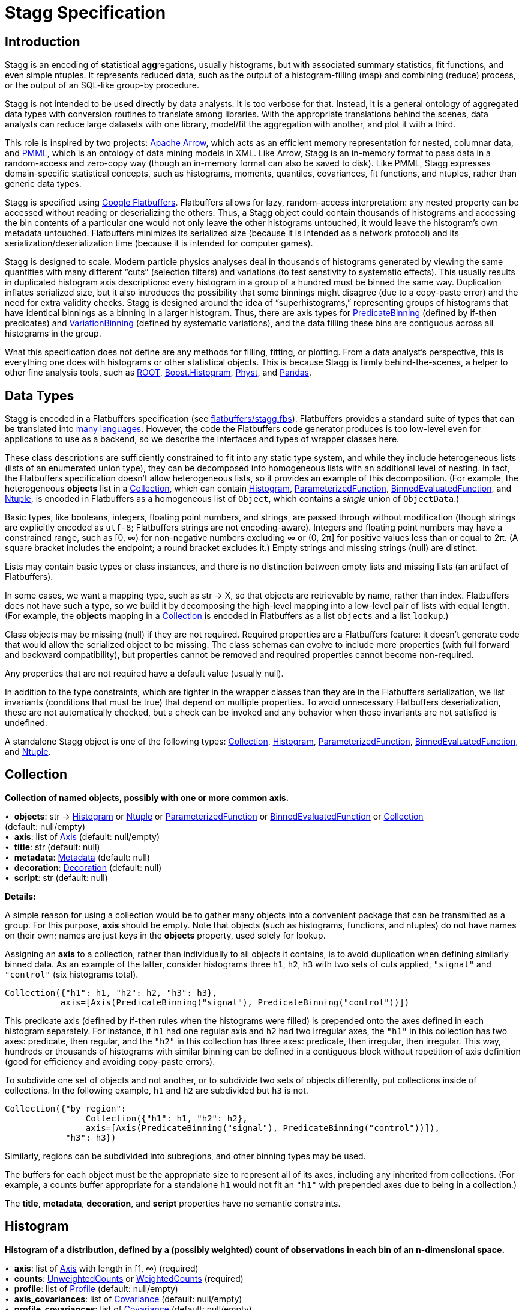 = Stagg Specification

== Introduction

Stagg is an encoding of **st**atistical **agg**regations, usually histograms, but with associated summary statistics, fit functions, and even simple ntuples. It represents reduced data, such as the output of a histogram-filling (map) and combining (reduce) process, or the output of an SQL-like group-by procedure.

Stagg is not intended to be used directly by data analysts. It is too verbose for that. Instead, it is a general ontology of aggregated data types with conversion routines to translate among libraries. With the appropriate translations behind the scenes, data analysts can reduce large datasets with one library, model/fit the aggregation with another, and plot it with a third.

This role is inspired by two projects: https://arrow.apache.org[Apache Arrow], which acts as an efficient memory representation for nested, columnar data, and http://dmg.org/pmml/v4-3/GeneralStructure.html[PMML], which is an ontology of data mining models in XML. Like Arrow, Stagg is an in-memory format to pass data in a random-access and zero-copy way (though an in-memory format can also be saved to disk). Like PMML, Stagg expresses domain-specific statistical concepts, such as histograms, moments, quantiles, covariances, fit functions, and ntuples, rather than generic data types.

Stagg is specified using https://google.github.io/flatbuffers[Google Flatbuffers]. Flatbuffers allows for lazy, random-access interpretation: any nested property can be accessed without reading or deserializing the others. Thus, a Stagg object could contain thousands of histograms and accessing the bin contents of a particular one would not only leave the other histograms untouched, it would leave the histogram's own metadata untouched. Flatbuffers minimizes its serialized size (because it is intended as a network protocol) and its serialization/deserialization time (because it is intended for computer games).

Stagg is designed to scale. Modern particle physics analyses deal in thousands of histograms generated by viewing the same quantities with many different "`cuts`" (selection filters) and variations (to test senstivity to systematic effects). This usually results in duplicated histogram axis descriptions: every histogram in a group of a hundred must be binned the same way. Duplication inflates serialized size, but it also introduces the possibility that some binnings might disagree (due to a copy-paste error) and the need for extra validity checks. Stagg is designed around the idea of "`superhistograms,`" representing groups of histograms that have identical binnings as a binning in a larger histogram. Thus, there are axis types for <<PredicateBinning>> (defined by if-then predicates) and <<VariationBinning>> (defined by systematic variations), and the data filling these bins are contiguous across all histograms in the group.

What this specification does not define are any methods for filling, fitting, or plotting. From a data analyst's perspective, this is everything one does with histograms or other statistical objects. This is because Stagg is firmly behind-the-scenes, a helper to other fine analysis tools, such as https://root.cern[ROOT], http://hdembinski.github.io/histogram/doc/html[Boost.Histogram], https://physt.readthedocs.io/en/latest/index.html[Physt], and https://pandas.pydata.org[Pandas].

== Data Types

Stagg is encoded in a Flatbuffers specification (see link:flatbuffers/stagg.fbs[]). Flatbuffers provides a standard suite of types that can be translated into https://google.github.io/flatbuffers/flatbuffers_support.html[many languages]. However, the code the Flatbuffers code generator produces is too low-level even for applications to use as a backend, so we describe the interfaces and types of wrapper classes here.

These class descriptions are sufficiently constrained to fit into any static type system, and while they include heterogeneous lists (lists of an enumerated union type), they can be decomposed into homogeneous lists with an additional level of nesting. In fact, the Flatbuffers specification doesn't allow heterogeneous lists, so it provides an example of this decomposition. (For example, the heterogeneous *objects* list in a <<Collection>>, which can contain <<Histogram>>, <<ParameterizedFunction>>, <<BinnedEvaluatedFunction>>, and <<Ntuple>>, is encoded in Flatbuffers as a homogeneous list of `Object`, which contains a _single_ union of `ObjectData`.)

Basic types, like booleans, integers, floating point numbers, and strings, are passed through without modification (though strings are explicitly encoded as `utf-8`; Flatbuffers strings are not encoding-aware). Integers and floating point numbers may have a constrained range, such as [0, ∞) for non-negative numbers excluding ∞ or (0, 2π] for positive values less than or equal to 2π. (A square bracket includes the endpoint; a round bracket excludes it.) Empty strings and missing strings (null) are distinct.

Lists may contain basic types or class instances, and there is no distinction between empty lists and missing lists (an artifact of Flatbuffers).

In some cases, we want a mapping type, such as str → X, so that objects are retrievable by name, rather than index. Flatbuffers does not have such a type, so we build it by decomposing the high-level mapping into a low-level pair of lists with equal length. (For example, the *objects* mapping in a <<Collection>> is encoded in Flatbuffers as a list `objects` and a list `lookup`.)

Class objects may be missing (null) if they are not required. Required properties are a Flatbuffers feature: it doesn't generate code that would allow the serialized object to be missing. The class schemas can evolve to include more properties (with full forward and backward compatibility), but properties cannot be removed and required properties cannot become non-required.

Any properties that are not required have a default value (usually null).

In addition to the type constraints, which are tighter in the wrapper classes than they are in the Flatbuffers serialization, we list invariants (conditions that must be true) that depend on multiple properties. To avoid unnecessary Flatbuffers deserialization, these are not automatically checked, but a check can be invoked and any behavior when those invariants are not satisfied is undefined.

A standalone Stagg object is one of the following types: <<Collection>>, <<Histogram>>, <<ParameterizedFunction>>, <<BinnedEvaluatedFunction>>, and <<Ntuple>>.


== Collection

*Collection of named objects, possibly with one or more common axis.*

[%hardbreaks]
•{nbsp} *objects*: str → <<Histogram>> or <<Ntuple>> or <<ParameterizedFunction>> or <<BinnedEvaluatedFunction>> or <<Collection>> +
(default: null/empty)
•{nbsp} *axis*: list of <<Axis>> (default: null/empty)
•{nbsp} *title*: str (default: null)
•{nbsp} *metadata*: <<Metadata>> (default: null)
•{nbsp} *decoration*: <<Decoration>> (default: null)
•{nbsp} *script*: str (default: null)

*Details:*

A simple reason for using a collection would be to gather many objects into a convenient package that can be transmitted as a group. For this purpose, *axis* should be empty. Note that objects (such as histograms, functions, and ntuples) do not have names on their own; names are just keys in the *objects* property, used solely for lookup.

Assigning an *axis* to a collection, rather than individually to all objects it contains, is to avoid duplication when defining similarly binned data. As an example of the latter, consider histograms three `h1`, `h2`, `h3` with two sets of cuts applied, `"signal"` and `"control"` (six histograms total).

    Collection({"h1": h1, "h2": h2, "h3": h3},
               axis=[Axis(PredicateBinning("signal"), PredicateBinning("control"))])

This predicate axis (defined by if-then rules when the histograms were filled) is prepended onto the axes defined in each histogram separately. For instance, if `h1` had one regular axis and `h2` had two irregular axes, the `"h1"` in this collection has two axes: predicate, then regular, and the `"h2"` in this collection has three axes: predicate, then irregular, then irregular. This way, hundreds or thousands of histograms with similar binning can be defined in a contiguous block without repetition of axis definition (good for efficiency and avoiding copy-paste errors).

To subdivide one set of objects and not another, or to subdivide two sets of objects differently, put collections inside of collections. In the following example, `h1` and `h2` are subdivided but `h3` is not.

    Collection({"by region":
                    Collection({"h1": h1, "h2": h2},
                    axis=[Axis(PredicateBinning("signal"), PredicateBinning("control"))]),
                "h3": h3})

Similarly, regions can be subdivided into subregions, and other binning types may be used.

The buffers for each object must be the appropriate size to represent all of its axes, including any inherited from collections. (For example, a counts buffer appropriate for a standalone `h1` would not fit an `"h1"` with prepended axes due to being in a collection.)

The *title*, *metadata*, *decoration*, and *script* properties have no semantic constraints.

== Histogram

*Histogram of a distribution, defined by a (possibly weighted) count of observations in each bin of an n-dimensional space.*

[%hardbreaks]
•{nbsp} *axis*: list of <<Axis>> with length in [1, ∞) (required)
•{nbsp} *counts*: <<UnweightedCounts>> or <<WeightedCounts>> (required)
•{nbsp} *profile*: list of <<Profile>> (default: null/empty)
•{nbsp} *axis_covariances*: list of <<Covariance>> (default: null/empty)
•{nbsp} *profile_covariances*: list of <<Covariance>> (default: null/empty)
•{nbsp} *functions*: str → <<ParameterizedFunction>> or <<EvaluatedFunction>> (default: null/empty)
•{nbsp} *title*: str (default: null)
•{nbsp} *metadata*: <<Metadata>> (default: null)
•{nbsp} *decoration*: <<Decoration>> (default: null)
•{nbsp} *script*: str (default: null)
The *xindex* and *yindex* of each Covariance in *axis_covariances* must be in [0, number of *axis*) and be unique pairs (unordered). +
The *xindex* and *yindex* of each Covariance in *profile_covariances* must be in [0, number of *profile*) and be unique pairs (unordered).

*Details:*

The space is subdivided by an n-dimensional *axis*. As described in <<Collection>>, nesting a histogram within a collection prepends the collection's *axis*. The number of <<Axis>> objects is not necessarily the dimensionality of the space; some binnings, such as <<HexagonalBinning>>, define more than one dimension (though most do not).

The *counts* are separate from the *axis*, though the buffers providing counts must be exactly the right size to fit the n-dimensional binning (including axes inherited from a <<Collection>>).

Histograms with only *axis* and *counts* are pure distributions, histograms in the conventional sense. All other properties provide additional information about the dataset.

Any *profiles* summarize dependent variables (where the *axis* defines independent variables). For instance, a profile can represent mean and standard deviation `y` values for an axis binned in `x`.

The <<Axis>> and <<Profile>> classes internally define summary statistics, such as the mean or median of that axis. However, those <<Statistics>> objects cannot describe correlations among axes. If this information is available, it can be expressed in *axis_covariances* or *profile_covariances*.

Any *functions* associated with the histogram, such as fit results, may be attached directly to the histogram object with names. If an <<EvaluatedFunction>> is included, its binning is derived from the histogram's full *axis* (including any *axis* inherited from a <<Collection>>).

The *title*, *metadata*, *decoration*, and *script* properties have no semantic constraints.

*See also:*

   * <<EvaluatedFunction>> and <<BinnedEvaluatedFunction>>: for comparison and lookup functions that aren't statistical distributions.

== Axis

*Axis of a histogram or binned function representing one or more binned dimensions.*

[%hardbreaks]
•{nbsp} *binning*: <<IntegerBinning>> or <<RegularBinning>> or <<HexagonalBinning>> or <<EdgesBinning>> or <<IrregularBinning>> or <<CategoryBinning>> or <<SparseRegularBinning>> or <<FractionBinning>> or <<PredicateBinning>> or <<VariationBinning>> +
(default: null)
•{nbsp} *expression*: str (default: null)
•{nbsp} *statistics*: list of <<Statistics>> (default: null/empty)
•{nbsp} *title*: str (default: null)
•{nbsp} *metadata*: <<Metadata>> (default: null)
•{nbsp} *decoration*: <<Decoration>> (default: null)
The *statistics* must be empty or have a length equal to the number of dimensions in the *binning* (no binning is one-dimensional).

*Details:*

The dimension or dimensions are subdivided by the *binning* property; all other properties provide additional information.

If the axis represents a computed *expression* (derived feature), it may be encoded here as a string. The *title* is a human-readable description.

A <<Statistics>> object (one per dimension) summarizes the data separately from the histogram counts. For instance, it may contain the mean and standard deviation of all data along a dimension, which is more accurate than a mean and standard deviation derived from the counts.

The *expression*, *title*, *metadata*, and *decoration* properties have no semantic constraints.

== IntegerBinning

*Splits a one-dimensional axis into a contiguous set of integer-valued bins.*

[%hardbreaks]
•{nbsp} *min*: int in (‒∞, ∞) (required)
•{nbsp} *max*: int in (‒∞, ∞) (required)
•{nbsp} *loc_underflow*: one of {`+BinLocation.below3+`, `+BinLocation.below2+`, `+BinLocation.below1+`, `+BinLocation.nonexistent+`, `+BinLocation.above1+`, `+BinLocation.above2+`, `+BinLocation.above3+`} +
(default: `+BinLocation.nonexistent+`)
•{nbsp} *loc_overflow*: one of {`+BinLocation.below3+`, `+BinLocation.below2+`, `+BinLocation.below1+`, `+BinLocation.nonexistent+`, `+BinLocation.above1+`, `+BinLocation.above2+`, `+BinLocation.above3+`} +
(default: `+BinLocation.nonexistent+`)
The *min* must be strictly less than the *max*. +
The *loc_underflow* and *loc_overflow* must not be equal unless they are `nonexistent`.

*Details:*

This binning is intended for one-dimensional, integer-valued data in a compact range. The *min* and *max* values are both inclusive, so the number of bins is `+1 + max - min+`.

If *loc_underflow* and *loc_overflow* are `nonexistent`, then there are no slots in the <<Histogram>> counts or <<BinnedEvaluatedFunction>> values for underflow or overflow. If they are `below`, then their slots precede the normal bins, if `above`, then their slots follow the normal bins, and their order is in sequence: `below3`, `below2`, `below1`, (normal bins), `above1`, `above2`, `above3`.

== RegularBinning

*Splits a one-dimensional axis into an ordered, abutting set of equal-sized real intervals.*

[%hardbreaks]
•{nbsp} *num*: int in [1, ∞) (required)
•{nbsp} *interval*: <<RealInterval>> (required)
•{nbsp} *overflow*: <<RealOverflow>> (default: null)
•{nbsp} *circular*: bool (default: false)
The *interval.low* and *interval.high* limits must both be finite. +
The *interval.low_inclusive* and *interval.high_inclusive* cannot both be true. (They can both be false, which allows for infinitesimal gaps between bins.)

*Details:*

This binning is intended for one-dimensional, real-valued data in a compact range. The limits of this range are specified in a single <<RealInterval>>, and the number of subdivisions is *num*.

The existence and positions of any underflow, overflow, and nanflow bins, as well as how non-finite values were handled during filling, are contained in the <<RealOverflow>>.

If the binning is *circular*, then it represents a finite segment in which *interval.low* is topologically identified with *interval.high*. This could be used to convert [‒π, π) intervals into [0, 2π) intervals, for instance.

*See also:*

   * <<RegularBinning>>: for ordered, equal-sized, abutting real intervals.
   * <<EdgesBinning>>: for ordered, any-sized, abutting real intervals.
   * <<IrregularBinning>>: for unordered, any-sized real intervals (that may even overlap).
   * <<SparseRegularBinning>>: for unordered, equal-sized real intervals aligned to a regular grid, but only need to be defined if the bin content is not empty.

== RealInterval

*Represents a real interval with inclusive (closed) or exclusive (open) endpoints.*

[%hardbreaks]
•{nbsp} *low*: float in [‒∞, ∞] (required)
•{nbsp} *high*: float in [‒∞, ∞] (required)
•{nbsp} *low_inclusive*: bool (default: true)
•{nbsp} *high_inclusive*: bool (default: false)
The *low* limit must be less than or equal to the *high* limit. +
The *low* limit may only be equal to the *high* limit if at least one endpoint is inclusive (*low_inclusive* or *high_inclusive* is true). Such an interval would represent a single real value.

*Details:*

The position and size of the real interval is defined by *low* and *high*, and each endpoint is inclusive (closed) if *low_inclusive* or *high_inclusive*, respectively, is true. Otherwise, the endpoint is exclusive (open).

A single interval defines a <<RegularBinning>> and a set of intervals defines an <<IrregularBinning>>.

== RealOverflow

*Underflow, overflow, and nanflow configuration for one-dimensional, real-valued data.*

[%hardbreaks]
•{nbsp} *loc_underflow*: one of {`+BinLocation.below3+`, `+BinLocation.below2+`, `+BinLocation.below1+`, `+BinLocation.nonexistent+`, `+BinLocation.above1+`, `+BinLocation.above2+`, `+BinLocation.above3+`} +
(default: `+BinLocation.nonexistent+`)
•{nbsp} *loc_overflow*: one of {`+BinLocation.below3+`, `+BinLocation.below2+`, `+BinLocation.below1+`, `+BinLocation.nonexistent+`, `+BinLocation.above1+`, `+BinLocation.above2+`, `+BinLocation.above3+`} +
(default: `+BinLocation.nonexistent+`)
•{nbsp} *loc_nanflow*: one of {`+BinLocation.below3+`, `+BinLocation.below2+`, `+BinLocation.below1+`, `+BinLocation.nonexistent+`, `+BinLocation.above1+`, `+BinLocation.above2+`, `+BinLocation.above3+`} +
(default: `+BinLocation.nonexistent+`)
•{nbsp} *minf_mapping*: one of {`+RealOverflow.missing+`, `+RealOverflow.in_underflow+`, `+RealOverflow.in_overflow+`, `+RealOverflow.in_nanflow+`} +
(default: `+RealOverflow.in_underflow+`)
•{nbsp} *pinf_mapping*: one of {`+RealOverflow.missing+`, `+RealOverflow.in_underflow+`, `+RealOverflow.in_overflow+`, `+RealOverflow.in_nanflow+`} +
(default: `+RealOverflow.in_overflow+`)
•{nbsp} *nan_mapping*: one of {`+RealOverflow.missing+`, `+RealOverflow.in_underflow+`, `+RealOverflow.in_overflow+`, `+RealOverflow.in_nanflow+`} +
(default: `+RealOverflow.in_nanflow+`)
The *loc_underflow*, *loc_overflow*, and *loc_nanflow* must not be equal unless they are `nonexistent`. +
The *minf_mapping* (‒∞ mapping) can only be `missing`, `in_underflow`, or `in_nanflow`, not `in_overflow`. +
The *pinf_mapping* (+∞ mapping) can only be `missing`, `in_overflow`, or `in_nanflow`, not `in_underflow`.

*Details:*

If *loc_underflow*, *loc_overflow*, and *loc_nanflow* are `nonexistent`, then there are no slots in the <<Histogram>> counts or <<BinnedEvaluatedFunction>> values for underflow, overflow, or nanflow. Underflow represents values smaller than the lower limit of the binning, overflow represents values larger than the upper limit of the binning, and nanflow represents floating point values that are `nan` (not a number). With the normal bins, underflow, overflow, and nanflow, every possible input value corresponds to some bin.

If any of the *loc_underflow*, *loc_overflow*, and *loc_nanflow* are `below`, then their slots precede the normal bins, if `above`, then their slots follow the normal bins, and their order is in sequence: `below3`, `below2`, `below1`, (normal bins), `above1`, `above2`, `above3`. It is possible to represent a histogram counts buffer with the three special bins in any position relative to the normal bins.

The *minf_mapping* specifies whether ‒∞ values were ignored when the histogram was filled (`missing`), are in the underflow bin (`in_underflow`) or are in the nanflow bin (`in_nanflow`). The *pinf_mapping* specifies whether +∞ values were ignored when the histogram was filled (`missing`), are in the overflow bin (`in_overflow`) or are in the nanflow bin (`in_nanflow`). Thus, it would be possible to represent a histogram that was filled with finite underflow/overflow bins and a generic bin for all three non-finite floating point states.

== HexagonalBinning

*Splits a two-dimensional axis into a tiling of equal-sized hexagons.*

[%hardbreaks]
•{nbsp} *qmin*: int in (‒∞, ∞) (required)
•{nbsp} *qmax*: int in (‒∞, ∞) (required)
•{nbsp} *rmin*: int in (‒∞, ∞) (required)
•{nbsp} *rmax*: int in (‒∞, ∞) (required)
•{nbsp} *coordinates*: one of {`+HexagonalBinning.offset+`, `+HexagonalBinning.doubled_offset+`, `+HexagonalBinning.cube_xy+`, `+HexagonalBinning.cube_yz+`, `+HexagonalBinning.cube_xz+`} +
(default: `+HexagonalBinning.offset+`)
•{nbsp} *xorigin*: float in (‒∞, ∞) (default: 0.0)
•{nbsp} *yorigin*: float in (‒∞, ∞) (default: 0.0)
•{nbsp} *qangle*: float in [‒π/2, π/2] (default: 0.0)
•{nbsp} *bin_width*: float in (0.0, ∞) (default: 1.0)
•{nbsp} *qoverflow*: <<RealOverflow>> (default: null)
•{nbsp} *roverflow*: <<RealOverflow>> (default: null)
The *qmin* must be strictly less than the *qmax*. +
The *rmin* must be strictly less than the *rmax*.

*Details:*

This binning is intended for two-dimensional, real-valued data in a compact region. Hexagons tile a two-dimensional plane, just as rectangles do, but whereas a rectangular tiling can be represented by two <<RegularBinning>> axes, hexagonal binning requires a special binning. Some advantages of hexagonal binning are https://www.meccanismocomplesso.org/hexagonal-binning[described here].

As with any other binning, integer-valued indexes in the <<Histogram>> counts or <<BinnedEvaluatedFunction>> values are mapped to values in the data space. However, rather than mapping a single integer slot position to an integer, real interval, or categorical data value, two integers from a rectangular integer grid are mapped to hexagonal tiles. The integers are labeled `q` and `r`, with `q` values between *qmin* and *qmax* (inclusive) and `r` values between *rmin* and *rmax* (inclusive). The total number of bins is `(1 + qmax - qmin)*(1 + rmax - rmin)`. Data coordinates are labeled `x` and `y`.

There are several different schemes for mapping integer rectangles to hexagonal tiles; we use the ones https://www.redblobgames.com/grids/hexagons[defined here]: `offset`, `doubled_offset`, `cube_xy`, `cube_yz`, `cube_xz`, specified by the *coordinates* property. The center of the `q = 0, r = 0` tile is at *xorigin*, *yorigin*.

In "`pointy topped`" coordinates, *qangle* is zero if increasing `q` is collinear with increasing `x`, and this angle ranges from ‒π/2, if increasing `q` is collinear with decreasing `y`, to π/2, if increasing `q` is collinear with increasing `y`. The *bin_width* is the shortest distance between adjacent tile centers: the line between tile centers crosses the border between tiles at a right angle.

A roughly but not exactly rectangular region of `x` and `y` fall within a slot in `q` and `r`. Overflows, underflows, and nanflows, converted to floating point `q` and `r`, are represented by overflow, underflow, and nanflow bins in *qoverflow* and *roverflow*. Note that the total number of bins is strictly multiplicative (as it would be for a rectangular with two <<RegularBinning>> axes): the total number of bins is the number of normal `q` bins plus any overflows times the number of normal `r` bins plus any overflows. That is, all `r` bins are represented for each `q` bin, even overflow `q` bins.

== EdgesBinning

*Splits a one-dimensional axis into an ordered, abutting set of any-sized real intervals.*

[%hardbreaks]
•{nbsp} *edges*: list of float with length in [1, ∞) (required)
•{nbsp} *overflow*: <<RealOverflow>> (default: null)
•{nbsp} *low_inclusive*: bool (default: true)
•{nbsp} *high_inclusive*: bool (default: false)
•{nbsp} *circular*: bool (default: false)
All *edges* must be finite and strictly increasing. +
An *edges* of length 1 is only allowed if *overflow* is non-null with at least one underflow, overflow, or nanflow bin. +
The *low_inclusive* and *high_inclusive* cannot both be true. (They can both be false, which allows for infinitesimal gaps between bins.)

*Details:*

This binning is intended for one-dimensional, real-valued data in a compact range. The limits of this range and the size of each bin are defined by *edges*, which are the edges _between_ the bins. Since they are edges between bins, the number of non-overflow bins is `len(edges) - 1`. The degenerate case of exactly one edge is only allowed if there are any underflow, overflow, or nanflow bins.

The existence and positions of any underflow, overflow, and nanflow bins, as well as how non-finite values were handled during filling, are contained in the <<RealOverflow>>.

If *low_inclusive* is true, then all intervals between pairs of edges include the low edge. If *high_inclusive* is true, then all intervals between pairs of edges include the high edge.

If the binning is *circular*, then it represents a finite segment in which *interval.low* is topologically identified with *interval.high*. This could be used to convert [‒π, π) intervals into [0, 2π) intervals, for instance.

*See also:*

   * <<RegularBinning>>: for ordered, equal-sized, abutting real intervals.
   * <<EdgesBinning>>: for ordered, any-sized, abutting real intervals.
   * <<IrregularBinning>>: for unordered, any-sized real intervals (that may even overlap).
   * <<SparseRegularBinning>>: for unordered, equal-sized real intervals aligned to a regular grid, but only need to be defined if the bin content is not empty.

== IrregularBinning

*Splits a one-dimensional axis into unordered, any-sized real intervals (that may even overlap).*

[%hardbreaks]
•{nbsp} *intervals*: list of <<RealInterval>> with length in [1, ∞) (required)
•{nbsp} *overflow*: <<RealOverflow>> (default: null)
•{nbsp} *overlapping_fill*: one of {`+IrregularBinning.unspecified+`, `+IrregularBinning.all+`, `+IrregularBinning.first+`, `+IrregularBinning.last+`} +
(default: `+IrregularBinning.unspecified+`)
The intervals, as defined by their *low*, *high*, *low_inclusive*, *high_inclusive* fields, must be unique.

*Details:*

This binning is intended for one-dimensional, real-valued data. Unlike <<EdgesBinning>>, the any-sized intervals do not need to be abutting, so this binning can describe a distribution with large gaps.

The existence and positions of any underflow, overflow, and nanflow bins, as well as how non-finite values were handled during filling, are contained in the <<RealOverflow>>.

In fact, the intervals are not even required to be non-overlapping. A data value may correspond to zero, one, or more than one bin. The latter case raises the question of which bin was filled by a value that corresponds to multiple bins: the *overlapping_fill* strategy may be `unspecified` if we don't know, `all` if every corresponding bin was filled, `first` if only the first match was filled, and `last` if only the last match was filled.

Irregular bins are usually not directly created by histogramming libraries, but they may come about as a result of merging histograms with different binnings.

*See also:*

   * <<RegularBinning>>: for ordered, equal-sized, abutting real intervals.
   * <<EdgesBinning>>: for ordered, any-sized, abutting real intervals.
   * <<IrregularBinning>>: for unordered, any-sized real intervals (that may even overlap).
   * <<SparseRegularBinning>>: for unordered, equal-sized real intervals aligned to a regular grid, but only need to be defined if the bin content is not empty.

== CategoryBinning

*Associates disjoint categories from a categorical dataset with bins.*

[%hardbreaks]
•{nbsp} *categories*: list of str (required)
•{nbsp} *loc_overflow*: one of {`+BinLocation.below3+`, `+BinLocation.below2+`, `+BinLocation.below1+`, `+BinLocation.nonexistent+`, `+BinLocation.above1+`, `+BinLocation.above2+`, `+BinLocation.above3+`} +
(default: `+BinLocation.nonexistent+`)
The *categories* must be unique.

*Details:*

This binning is intended for string-valued categorical data (or values that can be converted to strings without losing uniqueness). Each named category in *categories* corresponds to one bin.

If *loc_overflow* is `nonexistent`, unspecified strings were ignored in the filling procedure. Otherwise, the overflow bin corresponds to unspecified strings, and it can be `below` or `above` the normal bins. Unlike <<RealOverflow>>, which has up to three overflow bins (underflow, overflow, and nanflow), no distinction is made among `below3`, `below2`, `below1` or `above1`, `above2`, `above3`.

*See also:*

   * <<CategoryBinning>>: for disjoint categories with a possible overflow bin.
   * <<PredicateBinning>>: for possibly overlapping regions defined by predicate functions.
   * <<VariationBinning>>: for completely overlapping input data, with derived features computed different ways.

== SparseRegularBinning

*Splits a one-dimensional axis into unordered, equal-sized real intervals aligned to a regular grid, which only need to be defined if the bin content is not empty.*

[%hardbreaks]
•{nbsp} *bins*: list of int (required)
•{nbsp} *bin_width*: float in (0, ∞] (required)
•{nbsp} *origin*: float in [‒∞, ∞] (default: 0.0)
•{nbsp} *overflow*: <<RealOverflow>> (default: null)
•{nbsp} *low_inclusive*: bool (default: true)
•{nbsp} *high_inclusive*: bool (default: false)
•{nbsp} *minbin*: int in [‒2⁶³, 2⁶³ ‒ 1] (default: ‒2⁶³)
•{nbsp} *maxbin*: int in [‒2⁶³, 2⁶³ ‒ 1] (default: 2⁶³ ‒ 1)

*Details:*

This binning is intended for one-dimensional, real-valued data. Unlike <<RegularBinning>> and <<EdgesBinning>>, the intervals do not need to be abutting. Unlike <<IrregularBinning>>, they must be equal-sized, non-overlapping, and aligned to a grid.

Integer-valued bin indexes `i` are mapped to real intervals using *bin_width* and *origin*: each interval starts at `bin_width*(i) + origin` and stops at `bin_width*(i + 1) + origin`. The *bins* property is an unordered list of bin indexes, with the same length and order as the <<Histogram>> bins or <<BinnedEvaluatedFunction>> values. Unspecified bins are empty: for counts or sums of weights, this means zero; for minima, this means +∞; for maxima, this meanss ‒∞; for all other values, `nan` (not a number).

There is a degeneracy between *bins* and *origin*: adding an integer multiple of *bin_width* to *origin* and subtracting that integer from all bins yields an equivalent binning.

If *low_inclusive* is true, then all intervals between pairs of edges include the low edge. If *high_inclusive* is true, then all intervals between pairs of edges include the high edge.

Although this binning can reach a very wide range of values without using much memory, there is a limit. The *bins* array values are 64-bit signed integers, so they are in principle limited to [‒2⁶³, 2⁶³ ‒ 1]. Changing the *origin* moves this window, and chaning the *bin_width* widens its coverage of real values at the expense of detail. In some cases, the meaningful range is narrower than this. For instance, if a binning is shifted to a higher *origin* (e.g. to align two histograms to add them), some values below 2⁶³ ‒ 1 in the shifted histogram were out of range in the unshifted histogram, so we cannot say that they are in range in the new histogram. For this, the *maxbin* would be less than 2⁶³ ‒ 1. By a similar argument, the *minbin* can be greater than ‒2⁶³.

Therefore, even though this binning is sparse, it can have underflow and overflow bins for values below *minbin* or above *maxbin*. Since `nan` (not a number) values don't map to any integer, this binning may also need a nanflow. The existence and positions of any underflow, overflow, and nanflow bins, as well as how non-finite values were handled during filling, are contained in the <<RealOverflow>>.

*See also:*

   * <<RegularBinning>>: for ordered, equal-sized, abutting real intervals.
   * <<EdgesBinning>>: for ordered, any-sized, abutting real intervals.
   * <<IrregularBinning>>: for unordered, any-sized real intervals (that may even overlap).
   * <<SparseRegularBinning>>: for unordered, equal-sized real intervals aligned to a regular grid, but only need to be defined if the bin content is not empty.

== FractionBinning

*Splits a boolean (true/false) axis into two bins.*

[%hardbreaks]
•{nbsp} *layout*: one of {`+FractionBinning.passall+`, `+FractionBinning.failall+`, `+FractionBinning.passfail+`} +
(default: `+FractionBinning.passall+`)
•{nbsp} *layout_reversed*: bool (default: false)
•{nbsp} *error_method*: one of {`+FractionBinning.unspecified+`, `+FractionBinning.normal+`, `+FractionBinning.clopper_pearson+`, `+FractionBinning.wilson+`, `+FractionBinning.agresti_coull+`, `+FractionBinning.feldman_cousins+`, `+FractionBinning.jeffrey+`, `+FractionBinning.bayesian_uniform+`} +
(default: `+FractionBinning.unspecified+`)

*Details:*

This binning is intended for predicate data, values that can only be true or false. It can be combined with other axis types to compute fractions as a function of some other binned variable, such as efficiency (probability of some condition) versus a real value or categories. For example,

    Histogram([Axis(FractionBinning(), "pass cuts"),
               Axis(RegularBinning(10, RealInterval(-5, 5)), "x")],
              UnweightedCounts(InterpretedInlineInt64Buffer(
                  [[  9,  25,  29,  35,  54,  67,  60,  84,  80,  94],
                   [ 99, 119, 109, 109,  95, 104, 102, 106, 112, 122]])))

could represent a rising probability of passing cuts versus `"x"`. The first axis has two bins, number passing and total, and the second axis has 10 bins, values of `x`. Fraction binnings are also a good choice for a <<Collection>> axis, because only one set of histograms need to be defined to construct all numerators and denominators.

The *layout* and *layout_reversed* specify what the two bins mean. With a false *layout_reversed*, if *layout* is `passall`, the first bin is the number of inputs that pass a condition (the predicate evaluates to true) and the second is the total number of inputs. If *layout* is `failall`, the first bin is the number of inputs that fail the condition (the predicate evaluates to false). If *layout* is `passfail`, the first bin is the number that pass and the second bin is the number tha fail. These three types of layout can easily be converted to one another, but doing so requires a change to the <<Histogram>> bins or <<BinnedEvaluatedFunction>> values. If *layout_reversed* is true, the order of the two bins is reversed. (Thus, six layouts are possible.)

The *error_method* does not specify how the histograms or functions were filled, but how the fraction should be interpreted statistically. It may be `unspecified`, leaving that interpretation unspecified. The `normal` method (sometimes called "`Wald`") is a naive binomial interpretation, in which zero passing or zero failing values are taken to have zero uncertainty. The `clopper_pearson` method (sometimes called "`exact`") is a common choice, though it fails in some statistical criteria. The computation and meaning of the methods are described in the references below.

*See also:*

   * Newcombe, R. "`Two-Sided Confidence Intervals for the Single
Proportion: Comparison of Seven Methods`" [https://doi.org/10.1002/(SICI)1097-0258(19980430)17:8%3C857::AID-SIM777%3E3.0.CO;2-E[doi]] [http://citeseerx.ist.psu.edu/viewdoc/download?doi=10.1.1.408.7107&rep=rep1&type=pdf[pdf]]
   * Dunnigan, K. "`Confidence Interval Calculation for Binomial Proportion`" [http://www.mwsug.org/proceedings/2008/pharma/MWSUG-2008-P08.pdf[pdf]]
   * Mayfield, P. "`Understanding Binomial Confidence Intervals`" [http://sigmazone.com/binomial-confidence-intervals[pdf]]
   * ATLAS collaboration http://www.pp.rhul.ac.uk/~cowan/atlas/ErrorBars.pdf[efficiency error bar recommendations]
   * ROOT https://root.cern.ch/doc/master/classTEfficiency.html[TEfficiency class] documentation
   * R `binom` package [https://cran.r-project.org/web/packages/binom/index.html[CRAN]] [https://cran.r-project.org/web/packages/binom/binom.pdf[pdf]]
   * Wikipedia https://en.wikipedia.org/wiki/Binomial_proportion_confidence_interval[Binomial proportion confidence interval]

== PredicateBinning

*Associates predicates (derived boolean features), which may represent different data "`regions,`" with bins.*

[%hardbreaks]
•{nbsp} *predicates*: list of str with length in [1, ∞) (required)
•{nbsp} *overlapping_fill*: one of {`+IrregularBinning.unspecified+`, `+IrregularBinning.all+`, `+IrregularBinning.first+`, `+IrregularBinning.last+`} +
(default: `+IrregularBinning.unspecified+`)

*Details:*

This binning is intended to represent data "`regions,`" such as signal and control regions, defined by boolean functions of some input variables. The details of the predicate function are not captured by this class; they are expressed as strings in the *predicates* property. It is up to the user or application to associate string-valued *predicates* with data regions or predicate functions, as executable code, as keys in a lookup function, or as human-readable titles.

Unlike <<CategoryBinning>>, this binning has no possibility of an overflow bin and a single input datum could pass multiple predicates. As with <<IrregularBinning>>, there is an *overlapping_fill* property to specify whether such a value is in `all` matching predicates, the `first`, the `last`, or if this is unknown (`unspecified`).

Use a <<CategoryBinning>> if the data regions are strictly disjoint, have string-valued labels computed in the filling procedure, or could produce strings that are not known before filling. Use a <<PredicateBinning>> if the data regions overlap or are identified by a fixed set of predicate functions. There are some cases in which a <<CategoryBinning>> and a <<PredicateBinning>> are both appropriate.

*See also:*

   * <<CategoryBinning>>: for disjoint categories with a possible overflow bin.
   * <<PredicateBinning>>: for possibly overlapping regions defined by predicate functions.
   * <<VariationBinning>>: for completely overlapping input data, with derived features computed different ways.

== VariationBinning

*Associates alternative derived features of the same input data, which may represent systematic variations of the data, with bins.*

[%hardbreaks]
•{nbsp} *variations*: list of <<Variation>> with length in [1, ∞) (required)
•{nbsp} *systematic_units*: one of {`+VariationBinning.unspecified+`, `+VariationBinning.confidence+`, `+VariationBinning.sigmas+`} +
(default: `+VariationBinning.unspecified+`)
•{nbsp} *systematic_names*: list of str (default: null/empty)
•{nbsp} *category_systematic_names*: list of str (default: null/empty)
All *variations* must define the same set of *identifiers* in its *assignments*. +
All *variations* must have the same lengh *systematic* vector as this binning has *systematic_names* and the same length *category_systematic* vector as this binning has *category_systematic_names*.

*Details:*

This binning is intended to represent systematic variations of the same data. A filling procedure should fill every bin with derived features computed in different ways. In this way, the relevance of a systematic error can be estimated.

Each of the *variations* are <<Variation>> objects, which are defined below.

Variations may be labeled as representing systematic errors. For instance, one bin may be "`one sigma high`" and another "`one sigma low.`" In general, several types of systematic error may be varied at once, and they may be varied by any amount in any direction. Each <<Variation>> therefore describes a point in a vector space: the number of dimensions in this space is the number of types of systematic errors and the basis vectors are variations of each type of systematic error separately.

Some systematic errors are quantitative (e.g. misalignment) and others are categorical (e.g. choice of simulation algorithm). There are therefore two vectors in each <<Variation>>, one real-valued, the other string-valued. The *systematic_units* defines the units of the real-valued systematics vector.

The *systematic_names* labels the dimensions of the <<Variation>> *systematic* vectors; they must all have the same number of dimensions. The *category_systematic_names* labels the dimensions of the <<Variation>> *category_systematic* vectors; they, too, must all have the same number of dimensions.

*See also:*

   * <<CategoryBinning>>: for disjoint categories with a possible overflow bin.
   * <<PredicateBinning>>: for possibly overlapping regions defined by predicate functions.
   * <<VariationBinning>>: for completely overlapping input data, with derived features computed different ways.

== Variation

*Represents one systematic variation, which is one bin of a <<VariationBinning>>.*

[%hardbreaks]
•{nbsp} *assignments*: list of <<Assignment>> (required)
•{nbsp} *systematic*: list of float (default: null/empty)
•{nbsp} *category_systematic*: list of str (default: null/empty)
The *identifier* in each of the *assignments* must be unique.

*Details:*

The *assignments* specify how the derived features were computed when filling this bin. The <<Assignment>> class is defined below.

Variations may be labeled as representing systematic errors. For instance, one bin may be "`one sigma high`" and another "`one sigma low.`" In general, several types of systematic error may be varied at once, and they may be varied by any amount in any direction. Therefore, this object describes a point in a vector space: the number of dimensions in this space is the number of types of systematic errors and the basis vectors are variations of each type of systematic error separately.

Some systematic errors are quantitative (e.g. misalignment) and others are categorical (e.g. choice of simulation algorithm). There are therefore two vectors: *systematic* is real-valued and *category_systematic* is string-valued.

== Assignment

*Represents one derived feature in a <<Variation>>.*

[%hardbreaks]
•{nbsp} *identifier*: unique str (required)
•{nbsp} *expression*: str (required)

*Details:*

The *identifier* is the name of the derived feature that gets recomputed in this <<Variation>>, and *expression* is what it is assigned to. No constraints are placed on the *expression* syntax; it may even be a key to a lookup function or a human-readable description.

== UnweightedCounts

*Represents counts in a <<Histogram>> that were filled without weighting. (All inputs increase bin values by one unit.)*

[%hardbreaks]
•{nbsp} *counts*: <<InterpretedInlineBuffer>> or <<InterpretedInlineInt64Buffer>> or <<InterpretedInlineFloat64Buffer>> or <<InterpretedExternalBuffer>> +
(required)

*Details:*

The *counts* buffer contains the actual values. Since these counts are unweighted, they could have unsigned integer type, but no such constraint is applied.

A <<Histogram>> bin count is typically interpreted as an estimate of the probability of a data value falling into that bin times the total number of input values. It is therefore estimating a probability distribution, and that estimate has uncertainty. The uncertainty for unweighted counts follows a Poisson distribution. In the limit of large counts, the uncertainty approaches the square root of the number of counts, with deviations from this for small counts. A separate statistic to quantify this uncertainty is unnecessary because it can be fully determined from the number of counts.

To be valid, the length of the *counts* buffer (in number of items, not number of bytes) must be equal to the number of bins in this <<Histogram>>, including any axes inherited by nesting the <<Histogram>> in a <<Collection>>. The number of bins in the <<Histogram>> is the product of the number of bins in each <<Axis>>, including any underflow, overflow, or nanflow bins. That is, it must be possible to reshape the buffer into a multidimensional array, in which every dimension corresponds to one <<Axis>>.

== WeightedCounts

*Represents counts in a <<Histogram>> that were filled with weights. (Some inputs may increase bin values more than others, or even by a negative amount.)*

[%hardbreaks]
•{nbsp} *sumw*: <<InterpretedInlineBuffer>> or <<InterpretedInlineInt64Buffer>> or <<InterpretedInlineFloat64Buffer>> or <<InterpretedExternalBuffer>> +
(required)
•{nbsp} *sumw2*: <<InterpretedInlineBuffer>> or <<InterpretedInlineInt64Buffer>> or <<InterpretedInlineFloat64Buffer>> or <<InterpretedExternalBuffer>> +
(default: null)
•{nbsp} *unweighted*: <<UnweightedCounts>> (default: null)

*Details:*

The *sumw* (sum of weights) buffer contains the actual values. Since these values are weighted, they might need a floating point or even signed type.

A <<Histogram>> bin count is typically interpreted as an estimate of the probability of a data value falling into that bin times the total number of input values. It is therefore estimating a probability distribution, and that estimate has uncertainty. The uncertainty for weighted counts is approximately the square root of the sum of squared weights, so this object can optionally store *sumw2*, the sum of squared weights, to compute this uncertainty.

It may also be necessary to know the unweighted counts, as well as the weighted counts, so there is an *unweighted* property for that.

To be valid, the length of all of these buffers (in number of items, not number of bytes) must be equal to the number of bins in this <<Histogram>>, including any axes inherited by nesting the <<Histogram>> in a <<Collection>>. The number of bins in the <<Histogram>> is the product of the number of bins in each <<Axis>>, including any underflow, overflow, or nanflow bins. That is, it must be possible to reshape these buffers into multidimensional arrays of the same shape, in which every dimension corresponds to one <<Axis>>.

== InterpretedInlineBuffer

*A generic array in the Flatbuffers hierarchy; used for any quantity that can have different values in different <<Histogram>> or <<BinnedEvaluatedFunction>> bins.*

[%hardbreaks]
•{nbsp} *buffer*: buffer (required)
•{nbsp} *filters*: list of {`+Buffer.none+`, `+Buffer.gzip+`, `+Buffer.lzma+`, `+Buffer.lz4+`} +
(default: null/empty)
•{nbsp} *postfilter_slice*: slice (start:stop:step) (default: null)
•{nbsp} *dtype*: one of {`+Interpretation.none+`, `+Interpretation.bool+`, `+Interpretation.int8+`, `+Interpretation.uint8+`, `+Interpretation.int16+`, `+Interpretation.uint16+`, `+Interpretation.int32+`, `+Interpretation.uint32+`, `+Interpretation.int64+`, `+Interpretation.uint64+`, `+Interpretation.float32+`, `+Interpretation.float64+`} +
(default: `+Interpretation.none+`)
•{nbsp} *endianness*: one of {`+Interpretation.little_endian+`, `+Interpretation.big_endian+`} +
(default: `+Interpretation.little_endian+`)
•{nbsp} *dimension_order*: one of {`+InterpretedBuffer.c_order+`, `+InterpretedBuffer.fortran+`} +
(default: `+InterpretedBuffer.c_order+`)
The *postfilter_slice*'s *step* cannot be zero. +
The number of items in the *buffer* must be equal to the number of bins at this level of the hierarchy.

*Details:*

This array class provides its own interpretation in terms of data type and dimension order. It does not specify its own shape, the number of bins in each dimension, because that is given by its position in the hierarchy. If it is the <<UnweightedCounts>> of a <<Histogram>>, for instance, it must be reshapable to fit the number of bins implied by the <<Histogram>> *axis*.

The *buffer* is the actual data, encoded in Flatbuffers as an array of bytes with known length.

The list of *filters* are applied to convert bytes in the *buffer* into an array. Typically, *filters* are compression algorithms such as `gzip`, `lzma`, and `lz4`, but they may be any predefined transformation (e.g. zigzag deencoding of integers or affine mappings from integers to floating point numbers may be added in the future). If there is more than one filter, the output of each step is provided as input to the next.

The *postfilter_slice*, if provided, selects a subset of the bytes returned by the last filter (or directly in the *buffer* if there are no *filters*). A slice has the following structure:

    struct Slice {
      start: long;
      stop: long;
      step: int;
      has_start: bool;
      has_stop: bool;
      has_step: bool;
    }

though in Python, a builtin `slice` object should be provided to this class's constructor. The *postfilter_slice* is interpreted according to Python's rules (negative indexes, start-inclusive and stop-exclusive, clipping-not-errors if beyond the range, etc.).

The *dtype* is the numeric type of the array, which includes `bool`, all signed and unsigned integers from 8 bits to 64 bits, and IEEE 754 floating point types with 32 or 64 bits. The `none` interpretation is presumed, if necessary, to be unsigned, 8 bit integers.

The *endianness* may be `little_endian` or `big_endian`; the former is used by most recent architectures.

The *dimension_order* may be `c_order` to follow the C programming language's convention or `fortran` to follow the FORTRAN programming language's convention. The *dimension_order* only has an effect when shaping an array with more than one dimension.

== InterpretedInlineInt64Buffer

*An integer array in the Flatbuffers hierarchy; used for integer-valued quantities that can have different values in different <<Histogram>> or <<BinnedEvaluatedFunction>> bins.*

[%hardbreaks]
•{nbsp} *buffer*: buffer (required)
The number of items in the *buffer* must be equal to the number of bins at this level of the hierarchy.

*Details:*

This class is equivalent to an <<InterpretedInlineBuffer>> with no *filters*, no *postfilter_slice*, a *dtype* of `int64`, an *endianness* of `little_endian`, and a *dimension_order* of `c_order`. It is provided as an optimization because many small arrays should avoid unnecessary Flatbuffers lookup overhead.

== InterpretedInlineFloat64Buffer

*A floating point array in the Flatbuffers hierarchy; used for real-valued quantities that can have different values in different <<Histogram>> or <<BinnedEvaluatedFunction>> bins.*

[%hardbreaks]
•{nbsp} *buffer*: buffer (required)
The number of items in the *buffer* must be equal to the number of bins at this level of the hierarchy.

*Details:*

This class is equivalent to an <<InterpretedInlineBuffer>> with no *filters*, no *postfilter_slice*, a *dtype* of `float64`, an *endianness* of `little_endian`, and a *dimension_order* of `c_order`. It is provided as an optimization because many small arrays should avoid unnecessary Flatbuffers lookup overhead.

== InterpretedExternalBuffer

*A generic array stored outside the Flatbuffers hierarchy; used for any quantity that can have different values in different <<Histogram>> or <<BinnedEvaluatedFunction>> bins.*

[%hardbreaks]
•{nbsp} *pointer*: int in [0, ∞) (required)
•{nbsp} *numbytes*: int in [0, ∞) (required)
•{nbsp} *external_source*: one of {`+ExternalBuffer.memory+`, `+ExternalBuffer.samefile+`, `+ExternalBuffer.file+`, `+ExternalBuffer.url+`} +
(default: `+ExternalBuffer.memory+`)
•{nbsp} *filters*: list of {`+Buffer.none+`, `+Buffer.gzip+`, `+Buffer.lzma+`, `+Buffer.lz4+`} +
(default: null/empty)
•{nbsp} *postfilter_slice*: slice (start:stop:step) (default: null)
•{nbsp} *dtype*: one of {`+Interpretation.none+`, `+Interpretation.bool+`, `+Interpretation.int8+`, `+Interpretation.uint8+`, `+Interpretation.int16+`, `+Interpretation.uint16+`, `+Interpretation.int32+`, `+Interpretation.uint32+`, `+Interpretation.int64+`, `+Interpretation.uint64+`, `+Interpretation.float32+`, `+Interpretation.float64+`} +
(default: `+Interpretation.none+`)
•{nbsp} *endianness*: one of {`+Interpretation.little_endian+`, `+Interpretation.big_endian+`} +
(default: `+Interpretation.little_endian+`)
•{nbsp} *dimension_order*: one of {`+InterpretedBuffer.c_order+`, `+InterpretedBuffer.fortran+`} +
(default: `+InterpretedBuffer.c_order+`)
•{nbsp} *location*: str (default: null)
The *postfilter_slice*'s *step* cannot be zero. +
The number of items in the *buffer* must be equal to the number of bins at this level of the hierarchy.

*Details:*

This array class is like <<InterpretedInlineBuffer>>, but its contents are outside of the Flatbuffers hierarchy. Instead of a *buffer* property, it has a *pointer* and a *numbytes* to specify the source of bytes.

If the *external_source* is `memory`, then the *pointer* and *numbytes* are interpreted as a raw array in memory. If the *external_source* is `samefile`, then the *pointer* is taken to be a seek position in the same file that stores the Flatbuffer (assuming the Flatbuffer resides in a file). If *external_source* is `file`, then the *location* property is taken to be a file path, and the *pointer* is taken to be a seek position in that file. If *external_source* is `url`, then the *location* property is taken to be a URL and the bytes are requested by HTTP.

Like <<InterpretedInlineBuffer>>, this array class provides its own interpretation in terms of data type and dimension order. It does not specify its own shape, the number of bins in each dimension, because that is given by its position in the hierarchy. If it is the <<UnweightedCounts>> of a <<Histogram>>, for instance, it must be reshapable to fit the number of bins implied by the <<Histogram>> *axis*.

The list of *filters* are applied to convert bytes in the *buffer* into an array. Typically, *filters* are compression algorithms such as `gzip`, `lzma`, and `lz4`, but they may be any predefined transformation (e.g. zigzag deencoding of integers or affine mappings from integers to floating point numbers may be added in the future). If there is more than one filter, the output of each step is provided as input to the next.

The *postfilter_slice*, if provided, selects a subset of the bytes returned by the last filter (or directly in the *buffer* if there are no *filters*). A slice has the following structure:

    struct Slice {
      start: long;
      stop: long;
      step: int;
      has_start: bool;
      has_stop: bool;
      has_step: bool;
    }

though in Python, a builtin `slice` object should be provided to this class's constructor. The *postfilter_slice* is interpreted according to Python's rules (negative indexes, start-inclusive and stop-exclusive, clipping-not-errors if beyond the range, etc.).

The *dtype* is the numeric type of the array, which includes `bool`, all signed and unsigned integers from 8 bits to 64 bits, and IEEE 754 floating point types with 32 or 64 bits. The `none` interpretation is presumed, if necessary, to be unsigned, 8 bit integers.

The *endianness* may be `little_endian` or `big_endian`; the former is used by most recent architectures.

The *dimension_order* may be `c_order` to follow the C programming language's convention or `fortran` to follow the FORTRAN programming language's convention. The *dimension_order* only has an effect when shaping an array with more than one dimension.

== Profile

*Summarizes a dependent variable in a <<Histogram>>, binned by the <<Histogram>> axis (independent variables).*

[%hardbreaks]
•{nbsp} *expression*: str (required)
•{nbsp} *statistics*: <<Statistics>> (required)
•{nbsp} *title*: str (default: null)
•{nbsp} *metadata*: <<Metadata>> (default: null)
•{nbsp} *decoration*: <<Decoration>> (default: null)

*Details:*

Although a statistician's histogram strictly represents a distribution, it is often useful to store a few more values per bin to estimate average values for an empirical function from a dataset. This practice is common in particle physics, from HPROF in CERNLIB to https://root.cern.ch/doc/master/classTProfile.html[TProfile] in ROOT.

To estimate an unweighted mean and standard deviation of `x`, one needs the *counts* from <<UnweightedCounts>> as well as a sum of `x` and a sum of squares of `x`. For a weighted mean and standard deviation of `x`, one needs the *sumw* (sum of weights) and *sumw2* (sum of squared weights) from <<WeightedCounts>> as well as a sum of weights times `x` and a sum of weights times squares of `x`.

Rather than making profile a separate class from histograms, as is commonly done in particle physics, we can add profiled quantities to a <<Histogram>> object. If we have many profiles with the same binning, this avoids duplication of the *counts* or *sumw* and *sumw2*. We can also generalize from storing only moments (to compute mean and standard deviation) to also storing quantiles (to compute a box-and-whiskers plot, for instance).

If the profile represents a computed *expression* (derived feature), it may be encoded here as a string. The *title* is a human-readable description.

All of the *moments*, *quantiles*, and any *mode*, *min*, or *max* are in the required *statistics* object. See below for a definition of the <<Statistics>> class.

The *title*, *metadata*, and *decoration* properties have no semantic constraints.

== Statistics

*Represents summary statistics for a <<Histogram>> axis or for each bin in a <<Profile>> or for an <<NtupleInstance>>.*

[%hardbreaks]
•{nbsp} *moments*: list of <<Moments>> (default: null/empty)
•{nbsp} *quantiles*: list of <<Quantiles>> (default: null/empty)
•{nbsp} *mode*: <<Modes>> (default: null)
•{nbsp} *min*: <<Extremes>> (default: null)
•{nbsp} *max*: <<Extremes>> (default: null)
All *moments* must have unique *n* and *weightpower* properties. +
All *quantiles* must have unique *n* and *weightpower* properties.

*Details:*

This object provides a statistical summary of a distribution without binning it as a histogram does. Examples include mean, standard deviation, median, and mode.

Anything that can be computed from moments, such as the mean and standard deviation, are stored as raw moments, in the *moments* property. Concepts like "`mean`" and "`standard deviation`" are not explicitly called out by the structure; they must be constructed.

Medians, quartiles, and quintiles are all stored in the *quantiles* property.

If the mode of the distribution was computed, it is stored in the *mode* property.

The minimum and maximum of a distribution are special cases of quantiles, but quantiles can't in general be combined from preaggregated subsets of the data. The *min* and *max* can be combined (they are monadic calculations, like the sums that are *moments*), so they are stored separately as <<Extremes>>.

== Moments

*Represents one type of moment; a single value for an <<Axis>> or one per bin for a <<Profile>> or a single value for an <<NtupleInstance>>.*

[%hardbreaks]
•{nbsp} *sumwxn*: <<InterpretedInlineBuffer>> or <<InterpretedInlineInt64Buffer>> or <<InterpretedInlineFloat64Buffer>> or <<InterpretedExternalBuffer>> +
(required)
•{nbsp} *n*: int in [‒128, 127] (required)
•{nbsp} *weightpower*: int in [‒128, 127] (default: 0)
•{nbsp} *filter*: <<StatisticFilter>> (default: null)

*Details:*

Moments are primarily used for mean and standard deviation, but they can also be used to compute skew, kurtosis, etc. In general, a moment is a sum of weights (to some power) times the quantity of interest (to some power). Moments from preaggregated subsets of the data can simply be added, whereas a prepared mean cannot.

The *sumwxn* is a buffer containing a single value if this <<Moments>> is attached under an <<Axis>> (summarizing the quantity that axis represents for all input data) or a buffer containing as many values as there are bins in a <<Histogram>> if this <<Moments>> is attached under a <<Profile>>. Thus, it serves two purposes: auxiliary data about an <<Axis>> and the bin-by-bin data that make up a profile plot.

The quantity of interest is raised to the power *n*. Thus, the total number of entries would be computed from `n = 0`, the mean from `n = 1`, and the standard deviation from the `n = 2` and `n = 1` moments.

The weights are raised to the power *weightpower*. Typically, the *weightpower* would be zero in a <<Histogram>> with <<UnweightedCounts>> and one in a <<Histogram>> with <<WeightedCounts>>, but `weightpower = 2` is necessary for some calculations.

If not all of the data were included in the sum, a *filter* describes which values were excluded. This <<StatisticFilter>> is described below.

== Quantiles

*Represents one type of quantile; a single value for an <<Axis>> or one per bin for a <<Profile>> or a single value for an <<NtupleInstance>>.*

[%hardbreaks]
•{nbsp} *values*: <<InterpretedInlineBuffer>> or <<InterpretedInlineInt64Buffer>> or <<InterpretedInlineFloat64Buffer>> or <<InterpretedExternalBuffer>> +
(required)
•{nbsp} *p*: float in [0.0, 1.0] (required)
•{nbsp} *weightpower*: int in [‒128, 127] (default: 0)
•{nbsp} *filter*: <<StatisticFilter>> (default: null)

*Details:*

Quantiles are a generalization of median, quartiles, and quintiles. A median is the point in a distribution where 50% of the probability is below that value, quartiles are 25%, 50%, 75%, and quintiles are 20%, 40%, 60%, 80%.

The *values* is a buffer containing a single value if this <<Quantiles>> is attached under an <<Axis>> (summarizing the quantity that axis represents for all input data) or a buffer containing as many values as there are bins in a <<Histogram>> if this <<Moments>> is attached under a <<Profile>>. Thus, it serves two purposes: auxiliary data about an <<Axis>> and the bin-by-bin data that make up a box-and-whiskers plot.

The dividing point is *p*, a value between 0 and 1 (inclusive on both endpoints). For a median, `p = 0.5`, etc.

If *weightpower* is not zero, the contribution of input values to *p* were weighted. `weightpower = 1` would be typical of a <<Histogram>> with <<WeightedCounts>>, so that the weighted quantile agrees with an approximate calculation performed on the histogram's distribution.

If not all of the data were included in the quantile calculation, a *filter* describes which values were excluded. This <<StatisticFilter>> is described below.

== Modes

*Represents the mode of a distribution; a single value for an <<Axis>> or one per bin for a <<Profile>> or a single value for an <<NtupleInstance>>.*

[%hardbreaks]
•{nbsp} *values*: <<InterpretedInlineBuffer>> or <<InterpretedInlineInt64Buffer>> or <<InterpretedInlineFloat64Buffer>> or <<InterpretedExternalBuffer>> +
(required)
•{nbsp} *filter*: <<StatisticFilter>> (default: null)

*Details:*

The *values* is a buffer containing a single value if this <<Modes>> is attached under an <<Axis>> (summarizing the quantity that axis represents for all input data) or a buffer containing as many values as there are bins in a <<Histogram>> if this <<Modes>> is attached under a <<Profile>>.

If not all of the data were included in the mode calculation, a *filter* describes which values were excluded. This <<StatisticFilter>> is described below.

== Extremes

*Represents the minimum or maximum of a distribution; a single value for an <<Axis>> or one per bin for a <<Profile>> or a single value for an <<NtupleInstance>>; also used in <<ColumnChunk>> to summarize data in a page of an <<Ntuple>>.*

[%hardbreaks]
•{nbsp} *values*: <<InterpretedInlineBuffer>> or <<InterpretedInlineInt64Buffer>> or <<InterpretedInlineFloat64Buffer>> or <<InterpretedExternalBuffer>> +
(required)
•{nbsp} *filter*: <<StatisticFilter>> (default: null)

*Details:*

The *values* is a buffer containing a single value if this <<Extremes>> is attached under an <<Axis>> (summarizing the quantity that axis represents for all input data) or a buffer containing as many values as there are bins in a <<Histogram>> if this <<Extremes>> is attached under a <<Profile>>. If attached under a <<ColumnChunk>> in an <<Ntuple>>, it represents the minimum or maximum values in each <<Page>> of the <<ColumnChunk>>, to quickly determine if the <<Page>> needs to be read/decompressed, for instance.

If not all of the data were included in the min/max calculation, a *filter* describes which values were excluded. This <<StatisticFilter>> is described below.

== StatisticFilter

*Specifies which values were excluded from a statistic, such as <<Moments>>, <<Quantiles>>, <<Modes>>, or <<Extremes>>.*

[%hardbreaks]
•{nbsp} *min*: float in [‒∞, ∞] (default: ‒∞)
•{nbsp} *max*: float in [‒∞, ∞] (default: ∞)
•{nbsp} *excludes_minf*: bool (default: false)
•{nbsp} *excludes_pinf*: bool (default: false)
•{nbsp} *excludes_nan*: bool (default: false)
The *min* must be less than or equal to the *max*.

*Details:*

The statistic to which this filter belongs was calculated from finite values between *min* and *max* (inclusive on both endpoints), as well as ‒∞ if *excludes_minf* is false, +∞ if *excludes_pinf* is false, and `nan` (not a number) if *excludes_nan* is false.

== Covariance

*Represents one element of a covariance matrix for a pair of <<Axis>> or for all bins in a pair of <<Profile>> in a <<Histogram>> or a pair of columns in an <<NtupleInstance>>.*

[%hardbreaks]
•{nbsp} *xindex*: int in [0, ∞) (required)
•{nbsp} *yindex*: int in [0, ∞) (required)
•{nbsp} *sumwxy*: <<InterpretedInlineBuffer>> or <<InterpretedInlineInt64Buffer>> or <<InterpretedInlineFloat64Buffer>> or <<InterpretedExternalBuffer>> +
(required)
•{nbsp} *weightpower*: int in [‒128, 127] (default: 0)
•{nbsp} *filter*: <<StatisticFilter>> (default: null)
The *xindex* must not be equal to the *yindex* (see <<Moments>> for variances).

*Details:*

`N` axes in a <<Histogram>> potentially have `N*(N - 1)/2` covariance matrix elements; an object of this class represents one of them. However, if it is one of the *profile_covariances* in a <<Histogram>>, it represents that element of the covariance matrix for all bins in the <<Histogram>>.

The *sumwxy* buffer holds the raw covariance, the sum of `x` times `y` from the input data. This may be a single sum or an array for all bins in a profile covariance matrix element.

If *weightpower* is not zero, the sum of `x` times `y` was weighted. `weightpower = 1` would be typical of a <<Histogram>> with <<WeightedCounts>>, so that the weighted quantile agrees with an approximate calculation performed on the histogram's distribution.

If not all of the data were included in the quantile calculation, a *filter* describes which values were excluded. This <<StatisticFilter>> is described below.

== ParameterizedFunction

*A function defined by a mathematical expression and a set of parameters, to attach to a <<Histogram>> or <<Ntuple>> or to include in a <<Collection>>.*

[%hardbreaks]
•{nbsp} *expression*: str (required)
•{nbsp} *parameters*: list of <<Parameter>> (default: null/empty)
•{nbsp} *paramaxis*: list of int (default: null/empty)
•{nbsp} *parameter_covariances*: list of <<Covariance>> (default: null/empty)
•{nbsp} *title*: str (default: null)
•{nbsp} *metadata*: <<Metadata>> (default: null)
•{nbsp} *decoration*: <<Decoration>> (default: null)
•{nbsp} *script*: str (default: null)
The *identifiers* of all *parameters* must be unique. +
After converting from negative indexes, *paramaxis* values must be unique. +
All *paramaxis* values must be in [0, number of axes, including any inherited from a <<Collection>>). +
The *xindex* and *yindex* of each Covariance in *parameter_covariances* must be in [0, number of *parameters*) and be unique pairs (unordered).

*Details:*

A common application for functions is to attach a fit result to a <<Histogram>>. This class defines a function as a mathematical *expression* with *parameters*. No particular syntax is specified for the *expression*.

The *parameters* may all be fixed for some <<Histogram>> axes and all be variable for some other <<Histogram>> axes. The *paramaxis* set specifies the indexes of axes that are _variable_ in the *parameters*. If *paramaxis* is an empty set, each <<Parameter>> has a buffer of only one value; otherwise, each <<Parameter>> has a buffer of as many values as the product of the number of bins in the selected axes (including overflow bins). Negative indexes are interpreted as in Python: -1 is the last axis, -2 for the next-to-last, etc.

Even if the parameterized function is not attached to a <<Histogram>> but is standalone in a <<Collection>>, the *paramaxis* is still relevant because a <<Collection>> has an *axis*, too.

The <<Parameter>> class, described below, can internally describe errors on each parameter. Covariances between parameters are described by *parameter_covariances*. The size of each <<Covariance>> buffer is equal to the size of each <<Parameter>> buffer, controlled by *paramaxis* and the number of axes.

The *title*, *metadata*, *decoration*, and *script* properties have no semantic constraints.

*See also:*

   * <<ParameterizedFunction>>: defined by a mathematical expression and parameters; may be attached to a <<Histogram>> or included in a <<Collection>>.
   * <<EvaluatedFunction>>: defined by a value at each bin of a <<Histogram>>; must be attached to a <<Histogram>>.
   * <<BinnedEvaluatedFunction>>: defined by a value at each bin of an internally defined <<Axis>>; must be standalone in a <<Collection>> or attached to an <<Ntuple>>.

== Parameter

*Sets values in a <<ParameterizedFunction>>.*

[%hardbreaks]
•{nbsp} *identifier*: unique str (required)
•{nbsp} *values*: <<InterpretedInlineBuffer>> or <<InterpretedInlineInt64Buffer>> or <<InterpretedInlineFloat64Buffer>> or <<InterpretedExternalBuffer>> +
(required)
•{nbsp} *errors*: <<InterpretedInlineBuffer>> or <<InterpretedInlineInt64Buffer>> or <<InterpretedInlineFloat64Buffer>> or <<InterpretedExternalBuffer>> +
(default: null)

*Details:*

A parameter is named by an *identifier* and stores one or two buffers for *values* and *errors*. The number of values in each buffer is controlled by the <<ParameterizedFunction>> *paramaxis* and the number of axes at this level of hierarchy.

== EvaluatedFunction

*A function defined by explicit values in each bin of the <<Histogram>> to which it is attached.*

[%hardbreaks]
•{nbsp} *values*: <<InterpretedInlineBuffer>> or <<InterpretedInlineInt64Buffer>> or <<InterpretedInlineFloat64Buffer>> or <<InterpretedExternalBuffer>> +
(required)
•{nbsp} *derivatives*: <<InterpretedInlineBuffer>> or <<InterpretedInlineInt64Buffer>> or <<InterpretedInlineFloat64Buffer>> or <<InterpretedExternalBuffer>> +
(default: null)
•{nbsp} *errors*: list of <<Quantiles>> (default: null/empty)
•{nbsp} *title*: str (default: null)
•{nbsp} *metadata*: <<Metadata>> (default: null)
•{nbsp} *decoration*: <<Decoration>> (default: null)
•{nbsp} *script*: str (default: null)

*Details:*

Some functions are difficult, impossible, or undesirable to express in terms of a mathematical expression and parameters, but they can be expressed in terms of their values at a set of points. An <<EvaluatedFunction>> can only be attached to a <<Histogram>> and each item in its *values* buffer corresponds to one item in a <<Histogram>>'s *counts*. (For a standalone function, see <<BinnedEvaluatedFunction>> below.)

If the *derivatives* or the *errors* of the function at each bin are also known, they can be stored as well.

*See also:*

   * <<ParameterizedFunction>>: defined by a mathematical expression and parameters; may be attached to a <<Histogram>> or included in a <<Collection>>.
   * <<EvaluatedFunction>>: defined by a value at each bin of a <<Histogram>>; must be attached to a <<Histogram>>.
   * <<BinnedEvaluatedFunction>>: defined by a value at each bin of an internally defined <<Axis>>; must be standalone in a <<Collection>> or attached to an <<Ntuple>>.

== BinnedEvaluatedFunction

*A standalone function defined by explicit values in each bin of its axis.*

[%hardbreaks]
•{nbsp} *axis*: list of <<Axis>> with length in [1, ∞) (required)
•{nbsp} *values*: <<InterpretedInlineBuffer>> or <<InterpretedInlineInt64Buffer>> or <<InterpretedInlineFloat64Buffer>> or <<InterpretedExternalBuffer>> +
(required)
•{nbsp} *derivatives*: <<InterpretedInlineBuffer>> or <<InterpretedInlineInt64Buffer>> or <<InterpretedInlineFloat64Buffer>> or <<InterpretedExternalBuffer>> +
(default: null)
•{nbsp} *errors*: list of <<Quantiles>> (default: null/empty)
•{nbsp} *title*: str (default: null)
•{nbsp} *metadata*: <<Metadata>> (default: null)
•{nbsp} *decoration*: <<Decoration>> (default: null)
•{nbsp} *script*: str (default: null)

*Details:*

Some functions are difficult, impossible, or undesirable to express in terms of a mathematical expression and parameters, but they can be expressed in terms of their values at a set of points. A <<BinnedEvaluatedFunction>> defines an *axis* and a *values* buffer for each bin described by the *axis*. A <<BinnedEvaluatedFunction>> can only be standalone in a <<Collection>> or attached to an <<Ntuple>>.

If the *derivatives* or the *errors* of the function at each bin are also known, they can be stored as well.

The *title*, *metadata*, *decoration*, and *script* properties have no semantic constraints.

*See also:*

   * <<ParameterizedFunction>>: defined by a mathematical expression and parameters; may be attached to a <<Histogram>> or included in a <<Collection>>.
   * <<EvaluatedFunction>>: defined by a value at each bin of a <<Histogram>>; must be attached to a <<Histogram>>.
   * <<BinnedEvaluatedFunction>>: defined by a value at each bin of an internally defined <<Axis>>; must be standalone in a <<Collection>> or attached to an <<Ntuple>>.

== Ntuple

*A non-aggregated collection of data; points in an n-dimensional vector space.*

[%hardbreaks]
•{nbsp} *columns*: list of <<Column>> with length in [1, ∞) (required)
•{nbsp} *instances*: list of <<NtupleInstance>> with length in [1, ∞) (required)
•{nbsp} *column_statistics*: list of <<Statistics>> (default: null/empty)
•{nbsp} *column_covariances*: list of <<Covariance>> (default: null/empty)
•{nbsp} *functions*: str → <<ParameterizedFunction>> or <<BinnedEvaluatedFunction>> (default: null/empty)
•{nbsp} *title*: str (default: null)
•{nbsp} *metadata*: <<Metadata>> (default: null)
•{nbsp} *decoration*: <<Decoration>> (default: null)
•{nbsp} *script*: str (default: null)
The *identifier* of each of the *columns* must be unique. +
The number of *instances* must equal the number of <<Collection>> axes at this level of hierarchy. +
The *xindex* and *yindex* of each Covariance in *column_covariances* must be in [0, number of <<Ntuple>> *columns*) and be unique pairs (unordered).

*Details:*

Unlike <<Histogram>>, which represents aggregated data, an <<Ntuple>> represents points in an n-dimensional vector space. It may be the result of some filtering or it may be a table returned by a group-by operation, and it could be useful for generating scatter plots, for unbinned fits, or for machine learning.

Ntuples are standalone objects in a <<Collection>>, like histograms, and as such, they are subject to a <<Collection>>'s *axis*. If the <<Collection>> has an axis with N bins (representing, for example, different data regions or systematic variations), the <<Ntuple>> object represents M different ntuples (for each of the regions or variations). Thus, it must have N objects of type <<NtupleInstance>> in its *instances* parameter.

All of these instances share *columns*, which define the name, meaning, and data type of elements in each tuple.

The *column_statistics* and *column_covariances* provide additional information about the data in the columns: moments, quantiles, modes, and correlations. Their buffers have one item for each of the *instances* (e.g. a column mean can be recorded for each <<NtupleInstance>> separately).

Like a <<Histogram>>, an <<Ntuple>> can have attached *functions*, but since the <<Ntuple>> doesn't define a binning, these functions can only be <<ParameterizedFunction>> or <<BinnedEvaluatedFunction>>.

The *title*, *metadata*, *decoration*, and *script* properties have no semantic constraints.

== Column

*Provides a name, meaning, and a data type for one column of <<Ntuple>> data.*

[%hardbreaks]
•{nbsp} *identifier*: unique str (required)
•{nbsp} *dtype*: one of {`+Interpretation.none+`, `+Interpretation.bool+`, `+Interpretation.int8+`, `+Interpretation.uint8+`, `+Interpretation.int16+`, `+Interpretation.uint16+`, `+Interpretation.int32+`, `+Interpretation.uint32+`, `+Interpretation.int64+`, `+Interpretation.uint64+`, `+Interpretation.float32+`, `+Interpretation.float64+`} +
(required)
•{nbsp} *endianness*: one of {`+Interpretation.little_endian+`, `+Interpretation.big_endian+`} +
(default: `+Interpretation.little_endian+`)
•{nbsp} *filters*: list of {`+Buffer.none+`, `+Buffer.gzip+`, `+Buffer.lzma+`, `+Buffer.lz4+`} +
(default: null/empty)
•{nbsp} *postfilter_slice*: slice (start:stop:step) (default: null)
•{nbsp} *title*: str (default: null)
•{nbsp} *metadata*: <<Metadata>> (default: null)
•{nbsp} *decoration*: <<Decoration>> (default: null)
The *postfilter_slice*'s *step* cannot be zero.

*Details:*

Whereas the bin contents for instances of a <<Histogram>> (i.e. a <<Histogram>> within a <<Collection>> with an <<Axis>>) are expressed in a single buffer, instances of an <<Ntuple>> have separate buffers, as they may need to grow. Also, even a single <<NtupleInstance>> may have more than one <<Chunk>> or <<Page>>, which means separate buffers. Rather than duplicating the columns names and data types (possibly allowing those duplicates to disagree with each other), we define the column type once with a <<Column>> object. Rather than containing interpreted buffers, ntuples are filled with uninterpreted <<RawInlineBuffer>> and <<RawExternalBuffer>> instances.

<<Column>> properties are similar to interpreted buffer properties (see <<InterpretedInlineBuffer>>), except that it has no *buffer*.

The list of *filters* are applied to convert bytes in each raw buffer into an array. Typically, *filters* are compression algorithms such as `gzip`, `lzma`, and `lz4`, but they may be any predefined transformation (e.g. zigzag deencoding of integers or affine mappings from integers to floating point numbers may be added in the future). If there is more than one filter, the output of each step is provided as input to the next.

The *postfilter_slice*, if provided, selects a subset of the bytes returned by the last filter (or directly in each raw buffer if there are no *filters*). A slice has the following structure:

    struct Slice {
      start: long;
      stop: long;
      step: int;
      has_start: bool;
      has_stop: bool;
      has_step: bool;
    }

though in Python, a builtin `slice` object should be provided to this class's constructor. The *postfilter_slice* is interpreted according to Python's rules (negative indexes, start-inclusive and stop-exclusive, clipping-not-errors if beyond the range, etc.).

The *dtype* is the numeric type of the array, which includes `bool`, all signed and unsigned integers from 8 bits to 64 bits, and IEEE 754 floating point types with 32 or 64 bits. The `none` interpretation is presumed, if necessary, to be unsigned, 8 bit integers.

The *endianness* may be `little_endian` or `big_endian`; the former is used by most recent architectures.

The *dimension_order* may be `c_order` to follow the C programming language's convention or `fortran` to follow the FORTRAN programming language's convention. The *dimension_order* only has an effect when shaping an array with more than one dimension.

The *title*, *metadata*, and *decoration* properties have no semantic constraints.

== NtupleInstance

*A single instance of an <<Ntuple>>; allows for an <<Ntuple>> to be instantiated in a <<Collection>> with <<Axis>>.*

[%hardbreaks]
•{nbsp} *chunks*: list of <<Chunk>> (required)
•{nbsp} *chunk_offsets*: list of int (default: null/empty)
The *chunk_offsets*, if present, must start with 0, be monotonically increasing, and its length must be one more than the length of *chunks*.

*Details:*

Whereas the <<Ntuple>> might be thought of as a collection of ntuples with the same type (split by a <<Collection>>'s <<Axis>>), an <<NtupleInstance>> would appear to a data analyst as a single ntuple table of data. For scalability, however, it is internally divided into *chunks*. A <<Chunk>> contains a whole number of ntuple entries (table rows) across all columns. A parallel processing system could divide work such that each processor operates on one <<Chunk>>.

Optionally, the entry ranges for each chunk can be expressed in a *chunk_offsets* list. The starting entry (inclusive) for chunk `i` is `chunk_offsets[i]` and the stopping entry (exclusive) for chunk `i` is `chunk_offsets[i + 1]`.

== Chunk

*An internal division of an <<NtupleInstance>> containing a whole number of entries.*

[%hardbreaks]
•{nbsp} *column_chunks*: list of <<ColumnChunk>> (required)
•{nbsp} *metadata*: <<Metadata>> (default: null)
The number of *column_chunks* must be equal to the number of *columns* in the <<Ntuple>> in which this <<Chunk>> is embedded.

*Details:*

A <<Chunk>> is a division that cuts across all *columns* (of the <<Ntuple>> in which it is embedded); the individual columns are split into *column_chunks*. Consequently, there must be as many *column_chunks* as there are *columns* and they are identified by index position.

The *metadata* property has no semantic constraints, but it is included here to provide hints for parallel processing systems.

== ColumnChunk

*An internal division of an <<Ntuple>> column for parallel processing.*

[%hardbreaks]
•{nbsp} *pages*: list of <<Page>> (required)
•{nbsp} *page_offsets*: list of int with length in [1, ∞) (required)
•{nbsp} *page_min*: list of <<Extremes>> (default: null/empty)
•{nbsp} *page_max*: list of <<Extremes>> (default: null/empty)
The *page_offsets* must start with 0, be monotonically increasing, and its length must be one more than the length of *pages*. +
If *page_min* or *page_max* is included, its length must be equal to the length of *pages*.

*Details:*

Column chunks are further divided into *pages*, which are separate buffers, may be located on different disk pages, and may be separately compressed. Like an <<NtupleInstance>>'s *column_offsets*, the *page_offsets* provides an index for finding particular entries; unlike *column_offsets*, the *page_offsets* are required (to avoid reading unnecessary *pages*). The starting entry (inclusive) for page `i` is `page_offsets[i]` and the stopping entry (exclusive) for page `i` is `page_offsets[i + 1]`.

Additionally, pages may have a "`zone map`" of minimum and maximum values in each page, so that it may be skipped if a value in the desired range won't be found. The *page_min* and *page_max* are <<Extremes>>.

== Page

*The atomic unit of reading/decompression for an <<Ntuple>> column.*

[%hardbreaks]
•{nbsp} *buffer*: <<RawInlineBuffer>> or <<RawExternalBuffer>> (required)

*Details:*

A <<Page>> contains one raw *buffer*, which may be inline or external.

== RawInlineBuffer

*A generic, uninterpreted array in the Flatbuffers hierarchy; used for small buffers, like <<Ntuple>> pages, that are interpreted centrally, as in an <<Ntuple>> column.*

[%hardbreaks]
•{nbsp} *buffer*: buffer (required)

*Details:*

This array class does not provide its own interpretation in terms of data type and dimension order. The interpretation must be provided elsewhere, such as in an ntuple's <<Column>>. This is to avoid repeating (and possibly introduce conflicting) interpretation metadata for many buffers whose type is identical but are stored in pages for performance reasons.

The *buffer* is the actual data, encoded in Flatbuffers as an array of bytes with known length.

== RawExternalBuffer

*A generic, uninterpreted array stored outside the Flatbuffers hierarchy; used for small buffers, like <<Ntuple>> pages, that are interpreted centrally, as in an <<Ntuple>> column.*

[%hardbreaks]
•{nbsp} *pointer*: int in [0, ∞) (required)
•{nbsp} *numbytes*: int in [0, ∞) (required)
•{nbsp} *external_source*: one of {`+ExternalBuffer.memory+`, `+ExternalBuffer.samefile+`, `+ExternalBuffer.file+`, `+ExternalBuffer.url+`} +
(default: `+ExternalBuffer.memory+`)

*Details:*

This array class is like <<RawInlineBuffer>>, but its contents are outside of the Flatbuffers hierarchy. Instead of a *buffer* property, it has a *pointer* and a *numbytes* to specify the source of bytes.

If the *external_source* is `memory`, then the *pointer* and *numbytes* are interpreted as a raw array in memory. If the *external_source* is `samefile`, then the *pointer* is taken to be a seek position in the same file that stores the Flatbuffer (assuming the Flatbuffer resides in a file). If *external_source* is `file`, then the *location* property is taken to be a file path, and the *pointer* is taken to be a seek position in that file. If *external_source* is `url`, then the *location* property is taken to be a URL and the bytes are requested by HTTP.

== Metadata

*Optional container for applications to attach metadata to histograms, functions, ntuples, and collections.*

[%hardbreaks]
•{nbsp} *data*: str (required)
•{nbsp} *language*: one of {`+Metadata.unspecified+`, `+Metadata.json+`} (required)

*Details:*

Anything that an application needs to track that is not or won't be encoded in Stagg structures may be attached as metadata. The *data* are expressed as a string in some *language*, such as JSON.

Graphical properties of plots are not encoded in Stagg, but they may use <<Decoration>> for graphics-specific metadata.

== Decoration

*Optional container for applications to attach graphical properties to histograms, functions, ntuples, and collections.*

[%hardbreaks]
•{nbsp} *data*: str (required)
•{nbsp} *language*: one of {`+Decoration.unspecified+`, `+Decoration.css+`, `+Decoration.vega+`, `+Decoration.json+`} +
(required)

*Details:*

The Stagg specification does not encode any graphical properties, such as colors or arrangements of a plot. However, an application may want to save or communicate these properties. The <<Decoration>> class is intended to hold this information.

The *data* are expressed as a string in some *language*, such as CSS, Vega, or JSON format.
